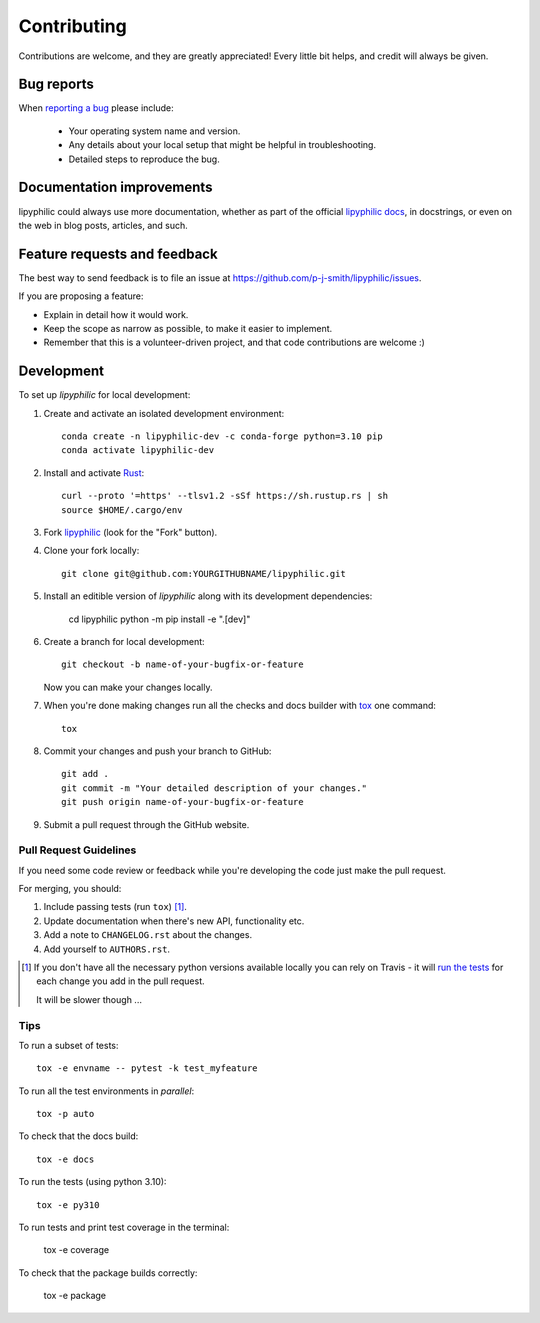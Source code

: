 ============
Contributing
============

Contributions are welcome, and they are greatly appreciated! Every
little bit helps, and credit will always be given.

Bug reports
===========

When `reporting a bug <https://github.com/p-j-smith/lipyphilic/issues>`_ please include:

    * Your operating system name and version.
    * Any details about your local setup that might be helpful in troubleshooting.
    * Detailed steps to reproduce the bug.

Documentation improvements
==========================

lipyphilic could always use more documentation, whether as part of the
official `lipyphilic docs <https://lipyphilic.readthedocs.io/en/latest/>`__,
in docstrings, or even on the web in blog posts, articles, and such.

Feature requests and feedback
=============================

The best way to send feedback is to file an issue at https://github.com/p-j-smith/lipyphilic/issues.

If you are proposing a feature:

* Explain in detail how it would work.
* Keep the scope as narrow as possible, to make it easier to implement.
* Remember that this is a volunteer-driven project, and that code contributions are welcome :)

Development
===========

To set up `lipyphilic` for local development:

1. Create and activate an isolated development environment::

    conda create -n lipyphilic-dev -c conda-forge python=3.10 pip
    conda activate lipyphilic-dev

2. Install and activate `Rust <https://www.rust-lang.org/tools/install>`_::

    curl --proto '=https' --tlsv1.2 -sSf https://sh.rustup.rs | sh
    source $HOME/.cargo/env

3. Fork `lipyphilic <https://github.com/p-j-smith/lipyphilic>`_
   (look for the "Fork" button).

4. Clone your fork locally::

    git clone git@github.com:YOURGITHUBNAME/lipyphilic.git

5. Install an editible version of `lipyphilic` along with its development dependencies:

    cd lipyphilic
    python -m pip install -e ".[dev]"

6. Create a branch for local development::

    git checkout -b name-of-your-bugfix-or-feature

   Now you can make your changes locally.

7. When you're done making changes run all the checks and docs builder with `tox <https://tox.readthedocs.io/en/latest/install.html>`_ one command::

    tox

8. Commit your changes and push your branch to GitHub::

    git add .
    git commit -m "Your detailed description of your changes."
    git push origin name-of-your-bugfix-or-feature

9. Submit a pull request through the GitHub website.

Pull Request Guidelines
-----------------------

If you need some code review or feedback while you're developing the code just make the pull request.

For merging, you should:

1. Include passing tests (run ``tox``) [1]_.
2. Update documentation when there's new API, functionality etc.
3. Add a note to ``CHANGELOG.rst`` about the changes.
4. Add yourself to ``AUTHORS.rst``.

.. [1] If you don't have all the necessary python versions available locally you can rely on Travis - it will
       `run the tests <https://travis-ci.com//github/p-j-smith/lipyphilic/pull_requests>`_
       for each change you add in the pull request.

       It will be slower though ...

Tips
----

To run a subset of tests::

    tox -e envname -- pytest -k test_myfeature

To run all the test environments in *parallel*::

    tox -p auto

To check that the docs build::

    tox -e docs

To run the tests (using python 3.10)::

    tox -e py310

To run tests and print test coverage in the terminal:

    tox -e coverage

To check that the package builds correctly:

    tox -e package
